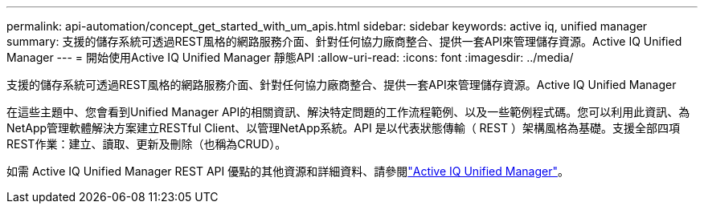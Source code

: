 ---
permalink: api-automation/concept_get_started_with_um_apis.html 
sidebar: sidebar 
keywords: active iq, unified manager 
summary: 支援的儲存系統可透過REST風格的網路服務介面、針對任何協力廠商整合、提供一套API來管理儲存資源。Active IQ Unified Manager 
---
= 開始使用Active IQ Unified Manager 靜態API
:allow-uri-read: 
:icons: font
:imagesdir: ../media/


[role="lead"]
支援的儲存系統可透過REST風格的網路服務介面、針對任何協力廠商整合、提供一套API來管理儲存資源。Active IQ Unified Manager

在這些主題中、您會看到Unified Manager API的相關資訊、解決特定問題的工作流程範例、以及一些範例程式碼。您可以利用此資訊、為NetApp管理軟體解決方案建立RESTful Client、以管理NetApp系統。API 是以代表狀態傳輸（ REST ）架構風格為基礎。支援全部四項REST作業：建立、讀取、更新及刪除（也稱為CRUD）。

如需 Active IQ Unified Manager REST API 優點的其他資源和詳細資料、請參閱link:https://docs.netapp.com/us-en/netapp-automation/api/aiqum.html["Active IQ Unified Manager"^]。
